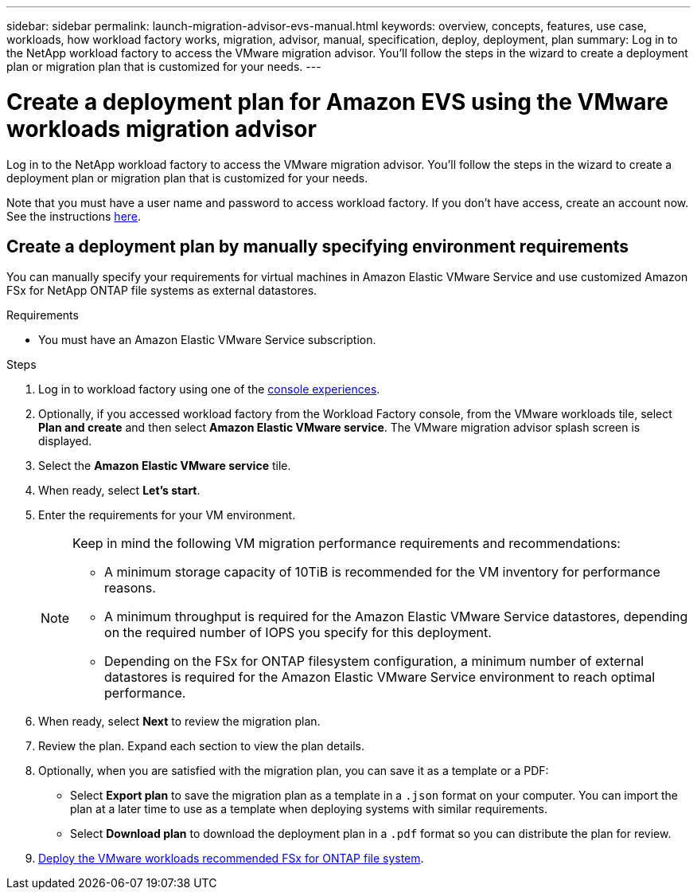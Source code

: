 ---
sidebar: sidebar
permalink: launch-migration-advisor-evs-manual.html
keywords: overview, concepts, features, use case, workloads, how workload factory works, migration, advisor, manual, specification, deploy, deployment, plan
summary: Log in to the NetApp workload factory to access the VMware migration advisor. You'll follow the steps in the wizard to create a deployment plan or migration plan that is customized for your needs.
---

= Create a deployment plan for Amazon EVS using the VMware workloads migration advisor
:icons: font
:imagesdir: ./media/

[.lead]
Log in to the NetApp workload factory to access the VMware migration advisor. You'll follow the steps in the wizard to create a deployment plan or migration plan that is customized for your needs.

Note that you must have a user name and password to access workload factory. If you don't have access, create an account now. See the instructions https://docs.netapp.com/us-en/workload-setup-admin/quick-start.html[here].

== Create a deployment plan by manually specifying environment requirements

You can manually specify your requirements for virtual machines in Amazon Elastic VMware Service and use customized Amazon FSx for NetApp ONTAP file systems as external datastores.

.Requirements

* You must have an Amazon Elastic VMware Service subscription.

.Steps

. Log in to workload factory using one of the https://docs.netapp.com/us-en/workload-setup-admin/console-experiences.html[console experiences^].

. Optionally, if you accessed workload factory from the Workload Factory console, from the VMware workloads tile, select *Plan and create* and then select *Amazon Elastic VMware service*. The VMware migration advisor splash screen is displayed.
. Select the *Amazon Elastic VMware service* tile.
. When ready, select *Let's start*.
. Enter the requirements for your VM environment.
+
[NOTE]
========
Keep in mind the following VM migration performance requirements and recommendations:

* A minimum storage capacity of 10TiB is recommended for the VM inventory for performance reasons.
* A minimum throughput is required for the Amazon Elastic VMware Service datastores, depending on the required number of IOPS you specify for this deployment.
* Depending on the FSx for ONTAP filesystem configuration, a minimum number of external datastores is required for the Amazon Elastic VMware Service environment to reach optimal performance.
========
. When ready, select *Next* to review the migration plan.
. Review the plan. Expand each section to view the plan details.
. Optionally, when you are satisfied with the migration plan, you can save it as a template or a PDF:
+
* Select *Export plan* to save the migration plan as a template in a `.json` format on your computer. You can import the plan at a later time to use as a template when deploying systems with similar requirements.
* Select *Download plan* to download the deployment plan in a `.pdf` format so you can distribute the plan for review.

. link:deploy-fsx-file-system-evs.html[Deploy the VMware workloads recommended FSx for ONTAP file system].
